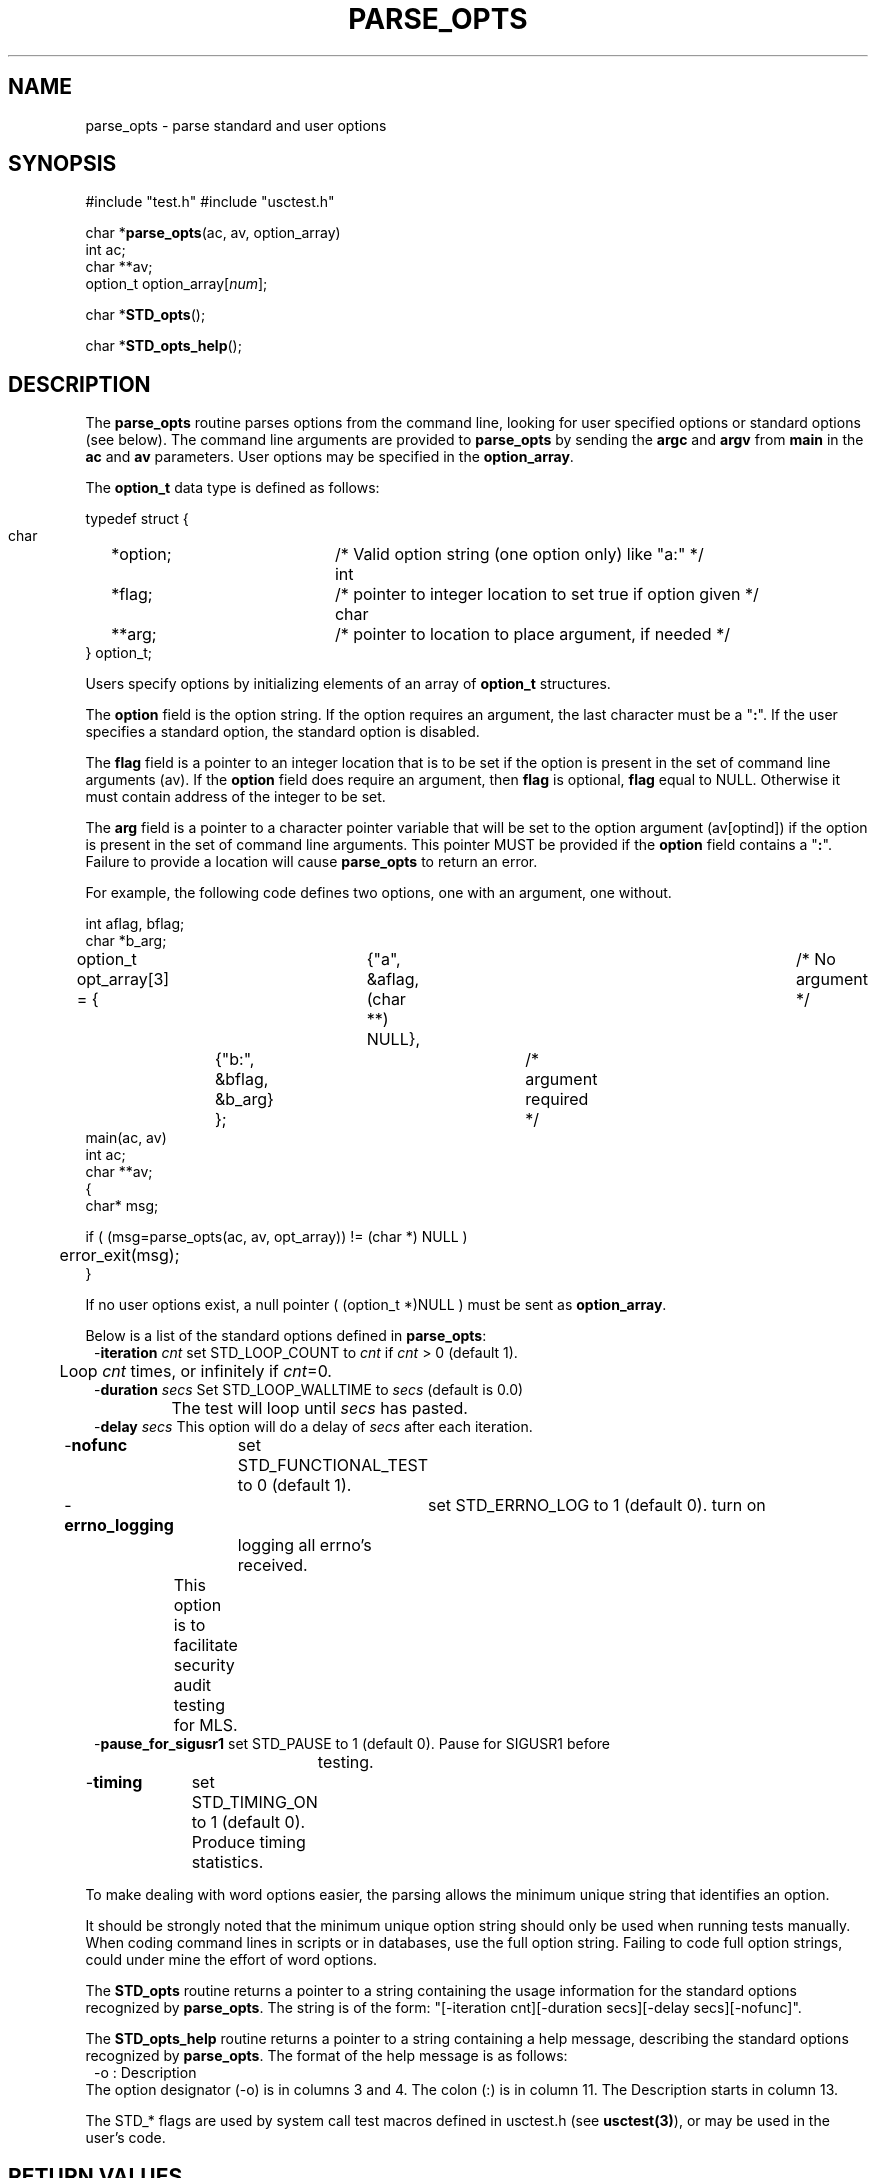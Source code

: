 .\"
.\" $Id: parse_opts.3,v 1.1 2000/07/27 16:59:03 alaffin Exp $
.\"
.\" Copyright (c) 2000 Silicon Graphics, Inc.  All Rights Reserved.
.\" 
.\" This program is free software; you can redistribute it and/or modify it
.\" under the terms of version 2 of the GNU General Public License as
.\" published by the Free Software Foundation.
.\" 
.\" This program is distributed in the hope that it would be useful, but
.\" WITHOUT ANY WARRANTY; without even the implied warranty of
.\" MERCHANTABILITY or FITNESS FOR A PARTICULAR PURPOSE.
.\" 
.\" Further, this software is distributed without any warranty that it is
.\" free of the rightful claim of any third person regarding infringement
.\" or the like.  Any license provided herein, whether implied or
.\" otherwise, applies only to this software file.  Patent licenses, if
.\" any, provided herein do not apply to combinations of this program with
.\" other software, or any other product whatsoever.
.\" 
.\" You should have received a copy of the GNU General Public License along
.\" with this program; if not, write the Free Software Foundation, Inc., 59
.\" Temple Place - Suite 330, Boston MA 02111-1307, USA.
.\" 
.\" Contact information: Silicon Graphics, Inc., 1600 Amphitheatre Pkwy,
.\" Mountain View, CA  94043, or:
.\" 
.\" http://www.sgi.com 
.\" 
.\" For further information regarding this notice, see: 
.\" 
.\" http://oss.sgi.com/projects/GenInfo/NoticeExplan/
.\"
.TH PARSE_OPTS 3 07/25/2000 "Linux Test Project"
.SH NAME
parse_opts \- parse standard and user options
.SH SYNOPSIS
#include "test.h"
#include "usctest.h"
.sp
char *\fBparse_opts\fR(ac, av, option_array)
.br
int ac;
.br
char **av;
.br
option_t option_array[\fInum\fR];
.sp
char *\fBSTD_opts\fR();
.sp
char *\fBSTD_opts_help\fR();
.P
.SH DESCRIPTION
The \fBparse_opts\fR routine parses options from the command line, looking for user
specified options or standard options (see below).  The command line arguments are
provided to \fBparse_opts\fR by sending the \fBargc\fR and \fBargv\fR from \fBmain\fR in the
\fBac\fR and \fBav\fR parameters.  User options may be specified in the \fBoption_array\fR.
.sp
The \fBoption_t\fR data type is defined as follows:
.sp
.nf
typedef struct {
  char	*option;		/* Valid option string (one option only) like "a:" */
  int	*flag;		/* pointer to integer location to set true if option given */
  char	**arg;		/* pointer to location to place argument, if needed */
} option_t;
.fi
.sp
Users specify options by initializing elements of an array of \fBoption_t\fR
structures.
.sp
The \fBoption\fR field is the option string.  If the option requires
an argument, the last character must be a "\fB:\fR".  If the user specifies a
standard option, the standard option is disabled.
.sp
The \fBflag\fR field is a pointer to an integer location that is to be set if
the option is present in the set of command line arguments (av).  If the
\fBoption\fR field does require an argument, then \fBflag\fR is optional,
\fBflag\fR equal to NULL.  Otherwise it must contain address of the integer
to be set. 
.sp
The \fBarg\fR field is a pointer to a character pointer variable that will be
set to the option argument (av[optind]) if the option is present in the set of
command line arguments.  This pointer MUST be provided if the \fBoption\fR
field contains a "\fB:\fR".  Failure to provide a location will cause
\fBparse_opts\fR to return an error.
.sp
For example, the following code defines two options, one with an argument,
one without.
.sp
.nf
int aflag, bflag;
char *b_arg;
option_t opt_array[3] = {	{"a", &aflag, (char **) NULL},	/* No argument */
			{"b:", &bflag, &b_arg} };	/* argument required */
main(ac, av)
int ac;
char **av;
{
char* msg;

if ( (msg=parse_opts(ac, av, opt_array)) != (char *) NULL )
	error_exit(msg);
}
.fi
.sp 
If no user options exist, a null pointer ( (option_t *)NULL ) must be sent
as \fBoption_array\fR.
.sp 
Below is a list of the standard options defined in \fBparse_opts\fR:
.in +1
.nf
-\fBiteration\fI cnt\fR	set STD_LOOP_COUNT to \fIcnt\fR if \fIcnt\fR > 0 (default 1).
	                Loop \fIcnt\fR times, or infinitely if \fIcnt\fR=0.
-\fBduration\fI secs\fR Set STD_LOOP_WALLTIME to \fIsecs\fR  (default is 0.0)
		        The test will loop until \fIsecs\fR has pasted.
-\fBdelay\fI secs\fR    This option will do a delay of \fIsecs\fR after each iteration.
-\fBnofunc\fR	        set STD_FUNCTIONAL_TEST to 0 (default 1).

-\fBerrno_logging\fR	set STD_ERRNO_LOG to 1 (default 0).  turn on
		        logging all errno's received.
	                This option is to facilitate security audit testing for MLS.
-\fBpause_for_sigusr1\fR set STD_PAUSE to 1 (default 0).  Pause for SIGUSR1 before
			testing.
-\fBtiming\fR	        set STD_TIMING_ON to 1 (default 0).  Produce timing statistics.

.fi
.in -1
To make dealing with word options easier, the parsing
allows the minimum unique string that identifies an option.
.sp
It should be strongly noted that the minimum unique option string
should only be used when running tests manually.  When coding
command lines in scripts or in databases, use the full option
string.    Failing to code full option strings, could under
mine the effort of word options.

.sp
The \fBSTD_opts\fR routine returns
a pointer to a string containing the usage information for the standard
options recognized by \fBparse_opts\fR.  The string is of the form: 
"[-iteration cnt][-duration secs][-delay secs][-nofunc]".
.sp
The \fBSTD_opts_help\fR routine returns a pointer to a string containing a
help message, describing the standard options recognized by \fBparse_opts\fR.
The format of the help message is as follows:
.nf
.in +1
-o      : Description
.in -1
.fi
The option designator (-o) is in columns 3 and 4.  The colon (:) is in column 11.  The Description
starts in column 13.
.sp
The STD_* flags are used by system call test macros defined in usctest.h
(see \fBusctest(3)\fR), or may be used in the user's code.
.SH "RETURN VALUES"
\fBparse_opts\fR returns a null pointer upon successful completion.
\fBparse_opts\fR validates the array of user options to verify that valid 
pointers are present when needed.  If an error occurs in the
\fBparse_opts\fR routine, a pointer to an error message is returned.  The
\fBSTD_opts\fR and \fBSTD_opts_help\fR routines each return a character pointer.
.SH "SEE ALSO"
mc_getopt(3),
usctest(3).


